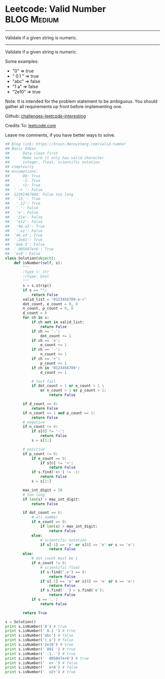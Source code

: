 * Leetcode: Valid Number                                        :BLOG:Medium:
#+STARTUP: showeverything
#+OPTIONS: toc:nil \n:t ^:nil creator:nil d:nil
:PROPERTIES:
:type:     manydetails, math
:END:
---------------------------------------------------------------------
Validate if a given string is numeric.
---------------------------------------------------------------------
Validate if a given string is numeric.

Some examples:
- "0" => true
- " 0.1 " => true
- "abc" => false
- "1 a" => false
- "2e10" => true
Note: It is intended for the problem statement to be ambiguous. You should gather all requirements up front before implementing one.

Github: [[url-external:https://github.com/DennyZhang/challenges-leetcode-interesting/tree/master/valid-number][challenges-leetcode-interesting]]

Credits To: [[url-external:https://leetcode.com/problems/valid-number/description/][leetcode.com]]

Leave me comments, if you have better ways to solve.
#+BEGIN_SRC python
## Blog link: https://brain.dennyzhang.com/valid-number
## Basic Ideas
##      Data clean first
##      Make sure it only has valid character
##      integer, float, scientific notation
## Complexity
## Assumptions:
##      00: True
##      -2: True
##      +2: True
##  ' -+ ': False
##  12341467980: False too long
##   '12.': True
##   '.12': True
##   '.': False
##   'e': False 
##   '21e': False
##   'e12': False
##   '46.e3': True
##   '.e1': False
##  '46.e3': True
##  '.2e81': True
##  '6e6.5': False
##  ' 005047e+6': True
##  'e+8': False
class Solution(object):
    def isNumber(self, s):
        """
        :type s: str
        :rtype: bool
        """
        s = s.strip()
        if s == "":
            return False
        valid_list = "0123456789.e-+"
        dot_count, e_count = 0, 0
        n_count, p_count = 0, 0
        d_count = 0
        for ch in s:
            if ch not in valid_list:
                return False
            if ch == '.':
                dot_count += 1
            if ch == 'e':
                e_count += 1
            if ch == '-':
                n_count += 1
            if ch == '+':
                p_count += 1
            if ch in '0123456789':
                d_count += 1

            # fast fail
            if dot_count > 1 or e_count > 1 \
                or n_count > 1 or p_count > 1:
                    return False

        if d_count == 0:
            return False
        if n_count == 1 and p_count == 1:
            return False
        # negative
        if n_count != 0:
            if s[0] != '-':
                return False
            s = s[1:]

        # positive
        if p_count != 0:
            if e_count == 0:
                if s[0] != '+':
                    return False
            if s.find('e+') != -1:
                return False
            s = s[1:]

        max_int_digit = 28
        # too long
        if len(s) > max_int_digit:
            return False

        if dot_count == 0:
            # all number
            if e_count == 0:
                if len(s) > max_int_digit:
                    return False
            else:
                # scientific notation
                if s[-1] == 'e' or s[0] == 'e' or s == 'e':
                    return False
        else:
            # dot_count must be 1
            if e_count != 0:
                # scientific float
                if s.find('.e') == 0:
                    return False
                if s[-1] == 'e' or s[0] == 'e' or s == 'e':
                    return False
                if s.find('.') > s.find('e'):
                    return False
            if s == '.':
                return False

        return True

s = Solution()  
print s.isNumber('0') # true
print s.isNumber(' 0.1 ') # true
print s.isNumber('abc') # false
print s.isNumber('1 a') # false
print s.isNumber('2e10') # true
print s.isNumber(' 001 ') # true
print s.isNumber(' -1. ') # true
print s.isNumber('  005047e+6') # true
print s.isNumber('  e+ ') # false
print s.isNumber('  e+8') # false
print s.isNumber('  e2+') # true
#+END_SRC
